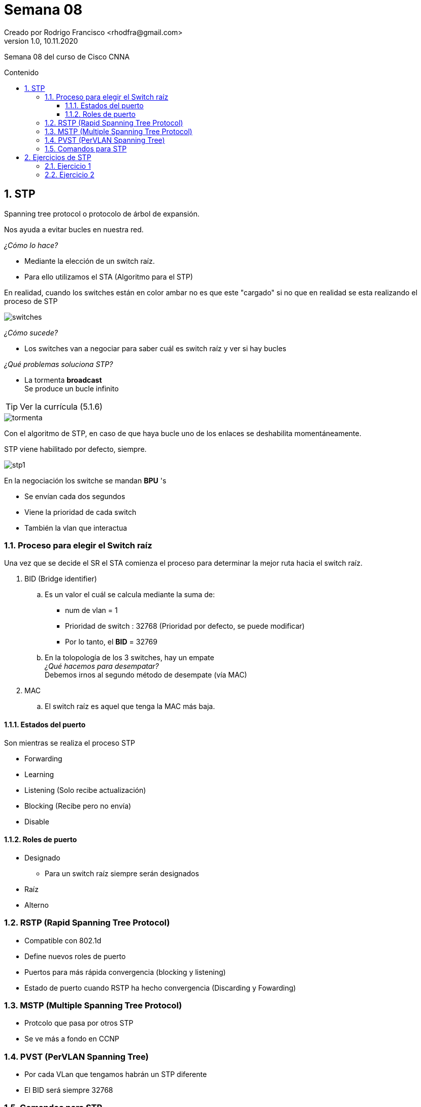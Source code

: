 = Semana 08
Creado por Rodrigo Francisco <rhodfra@gmail.com>
Version 1.0, 10.11.2020
:description: Semana 08 del curso de CCNA
:keywords: cnna, switching, stp, spanning tree protocol  
:sectnums: 
// Configuracion de la tabla de contenidos
:toc: 
:toc-placement!:
:toclevels: 4                                          
:toc-title: Contenido

// Ruta base de las imagenes
:imagesdir: ./README.assets/ 

// Resaltar sintaxis
:source-highlighter: pygments

// Iconos para entorno local
ifndef::env-github[:icons: font]

// Iconos para entorno github
ifdef::env-github[]
:caution-caption: :fire:
:important-caption: :exclamation:
:note-caption: :paperclip:
:tip-caption: :bulb:
:warning-caption: :warning:
endif::[]

Semana 08 del curso de Cisco CNNA

toc::[]

== STP

Spanning tree protocol o protocolo de árbol de expansión.

Nos ayuda a evitar bucles en nuestra red.

_¿Cómo lo hace?_

* Mediante la elección de un switch raíz.
* Para ello utilizamos el STA (Algoritmo para el STP)

En realidad, cuando los switches están en color ambar no es que este "cargado"
si no que en realidad se esta realizando el proceso de STP

image::switches.png[]

_¿Cómo sucede?_

* Los switches van a negociar para saber cuál es switch raíz y ver si hay bucles

_¿Qué problemas soluciona STP?_

* La tormenta *broadcast* + 
  Se produce un bucle infinito

TIP: Ver la currícula (5.1.6)

image::tormenta.png[]

Con el algoritmo de STP, en caso de que haya bucle uno de los enlaces se
deshabilita momentáneamente.

STP viene habilitado por defecto, siempre.

image::stp1.png[]

En la negociación los switche se mandan *BPU* 's

* Se envían cada dos segundos
* Viene la prioridad de cada switch
* También la vlan que interactua

=== Proceso para elegir el Switch raíz

Una vez que se decide el SR el STA comienza el proceso para 
determinar la mejor ruta hacia el switch raíz.

. BID (Bridge identifier) +
  .. Es un valor el cuál se calcula mediante la suma de:
    * num de vlan = 1 + 
    * Prioridad de switch : 32768 (Prioridad por defecto, se puede modificar) + 
    * Por lo tanto, el *BID* = 32769
  .. En la tolopología de los 3 switches, hay un [underline]#empate# +
     _¿Qué hacemos para desempatar?_ +
     Debemos irnos al segundo método de desempate (vía MAC)
. MAC 
  .. El switch raíz es aquel que tenga la MAC más baja.

==== Estados del puerto

Son mientras se realiza el proceso STP

* Forwarding
* Learning
* Listening (Solo recibe actualización)
* Blocking (Recibe pero no envía)
* Disable
    
==== Roles de puerto

* Designado
    ** Para un switch raíz siempre serán designados
* Raíz
* Alterno
        
=== RSTP (Rapid Spanning Tree Protocol)

* Compatible con 802.1d
* Define nuevos roles de puerto
* Puertos para más rápida convergencia (blocking y listening)
* Estado de puerto cuando RSTP ha hecho convergencia (Discarding y Fowarding)

=== MSTP (Multiple Spanning Tree Protocol)

* Protcolo que pasa por otros STP
* Se ve más a fondo en CCNP

=== PVST (PerVLAN Spanning Tree)

* Por cada VLan que tengamos habrán un STP diferente
* El BID será siempre 32768

=== Comandos para STP

[source,sh]
----
spanning-tree vlan X root primary
spanning-tree vlan X root secondary
spanning-tree cost
spanning-tree portfat
spanning-tree portfat bpduguard enable
----

== Ejercicios de STP

=== Ejercicio 1

image::stp-ej01a.png[]

Color verde:: Configuración en modo raíz
Color ámbar:: Configuración en modo alterno 
//Color verd:: Configuración en modo designado 

* La prioridad es la que viene por defecto (32768)
* La VLAN es la que esta por defecto (vlan 1)
* El BID para los 3 switches es 32769

====

. *Indicar el switch raíz*
. *Definir el rol de cada puerto para cada switch*

====

* Utilizaremos el método de la *MAC* (La MAC más baja)
* Notar que sí existe un bucle

//-

. Se elige el Switch 0 
+
image::stp-ej01b.png[]

. Los puertos de switch raíz siempre se configuran como 
_designados_
+
image::stp-ej01c.png[]

. Los que vaya conectado al puerto designado del otro lado 
será puerto _raíz_ 
+
image::stp-ej01d.png[]

. Para el enlace faltante:
    .. Debemos ubicar la switch con la MAC más baja, en este
    caso, BB:BB (Switch 1)
    .. El switch 1 tendrá puerto _designado_
    .. No podemos tener otro puerto _raiz_ en Switch 2
    ... De nuevo habría bucles
    .. Podemos tener un puerto _alterno_ (Estará en colo ámbar)
    ... También se debe a que no podemos poner designado con
    desgnado  
+
image::stp-ej01e.png[]
 
. El resultado final, en packet tracer es así 
+
image::stp-ej01e.png[]

=== Ejercicio 2

image::stp-ej02a.png[]

. El switch 2 debe ser el switch raíz, tiene el BID más 
bajo, los puertos de este swtich deberán estar en modo desgnado.
+ 
image::stp-ej02b.png[]

. Los puertos a los que llegan las conexiones de switch 
raíz debe estar en modo raíz
+ 
image::stp-ej02c.png[]

. Finalmente, para configurar los últimos puertos vemos 
quién tiene la MAC más baja, el cuál será puerto desgnado
y el último puerto que falta por configurar será puerto alterno.
+ 
image::stp-ej02d.png[]